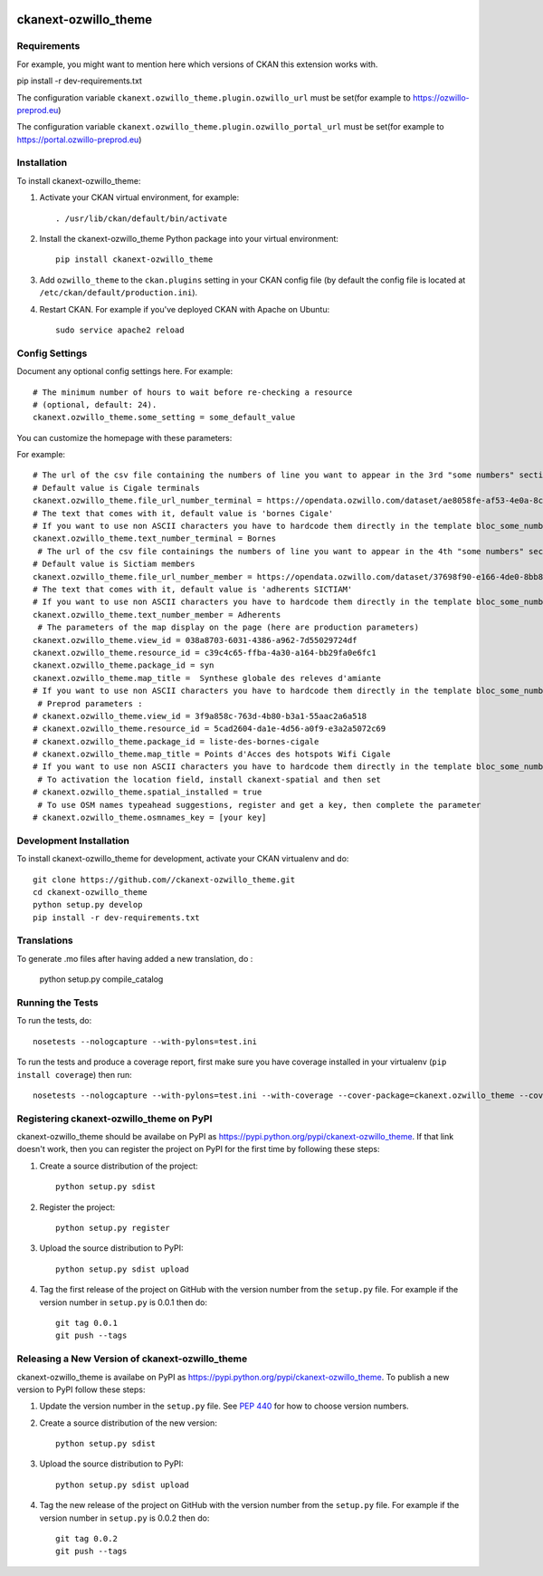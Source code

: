 .. You should enable this project on travis-ci.org and coveralls.io to make
   these badges work. The necessary Travis and Coverage config files have been
   generated for you.

.. image:: https://travis-ci.org//ckanext-ozwillo_theme.svg?branch=master
    :target: https://travis-ci.org//ckanext-ozwillo_theme

.. image:: https://coveralls.io/repos//ckanext-ozwillo_theme/badge.png?branch=master
  :target: https://coveralls.io/r//ckanext-ozwillo_theme?branch=master

.. image:: https://pypip.in/download/ckanext-ozwillo_theme/badge.svg
    :target: https://pypi.python.org/pypi//ckanext-ozwillo_theme/
    :alt: Downloads

.. image:: https://pypip.in/version/ckanext-ozwillo_theme/badge.svg
    :target: https://pypi.python.org/pypi/ckanext-ozwillo_theme/
    :alt: Latest Version

.. image:: https://pypip.in/py_versions/ckanext-ozwillo_theme/badge.svg
    :target: https://pypi.python.org/pypi/ckanext-ozwillo_theme/
    :alt: Supported Python versions

.. image:: https://pypip.in/status/ckanext-ozwillo_theme/badge.svg
    :target: https://pypi.python.org/pypi/ckanext-ozwillo_theme/
    :alt: Development Status

.. image:: https://pypip.in/license/ckanext-ozwillo_theme/badge.svg
    :target: https://pypi.python.org/pypi/ckanext-ozwillo_theme/
    :alt: License

=============
ckanext-ozwillo_theme
=============

.. Put a description of your extension here:
   What does it do? What features does it have?
   Consider including some screenshots or embedding a video!


------------
Requirements
------------

For example, you might want to mention here which versions of CKAN this
extension works with.

pip install -r dev-requirements.txt

The configuration variable ``ckanext.ozwillo_theme.plugin.ozwillo_url`` must be
set(for example to https://ozwillo-preprod.eu)

The configuration variable ``ckanext.ozwillo_theme.plugin.ozwillo_portal_url``
must be set(for example to https://portal.ozwillo-preprod.eu)

------------
Installation
------------

.. Add any additional install steps to the list below.
   For example installing any non-Python dependencies or adding any required
   config settings.

To install ckanext-ozwillo_theme:

1. Activate your CKAN virtual environment, for example::

     . /usr/lib/ckan/default/bin/activate

2. Install the ckanext-ozwillo_theme Python package into your virtual environment::

     pip install ckanext-ozwillo_theme

3. Add ``ozwillo_theme`` to the ``ckan.plugins`` setting in your CKAN
   config file (by default the config file is located at
   ``/etc/ckan/default/production.ini``).

4. Restart CKAN. For example if you've deployed CKAN with Apache on Ubuntu::

     sudo service apache2 reload


---------------
Config Settings
---------------

Document any optional config settings here. For example::

    # The minimum number of hours to wait before re-checking a resource
    # (optional, default: 24).
    ckanext.ozwillo_theme.some_setting = some_default_value


You can customize the homepage with these parameters:

For example::

    # The url of the csv file containing the numbers of line you want to appear in the 3rd "some numbers" section
    # Default value is Cigale terminals
    ckanext.ozwillo_theme.file_url_number_terminal = https://opendata.ozwillo.com/dataset/ae8058fe-af53-4e0a-8c2b-ad699c93bb42/resource/dd1fef8c-0283-42c2-9879-b01af6236252/download/points-dacces-wifi-cigale.csv
    # The text that comes with it, default value is 'bornes Cigale'
    # If you want to use non ASCII characters you have to hardcode them directly in the template bloc_some_numbers.html
    ckanext.ozwillo_theme.text_number_terminal = Bornes
     # The url of the csv file containings the numbers of line you want to appear in the 4th "some numbers" section
    # Default value is Sictiam members
    ckanext.ozwillo_theme.file_url_number_member = https://opendata.ozwillo.com/dataset/37698f90-e166-4de0-8bb8-08ff50ca8006/resource/2383533c-7ee6-47ab-aa77-42200f5c5c27/download/adherentssictiam06032017.csv
    # The text that comes with it, default value is 'adherents SICTIAM'
    # If you want to use non ASCII characters you have to hardcode them directly in the template bloc_some_numbers.html
    ckanext.ozwillo_theme.text_number_member = Adherents
     # The parameters of the map display on the page (here are production parameters)
    ckanext.ozwillo_theme.view_id = 038a8703-6031-4386-a962-7d55029724df
    ckanext.ozwillo_theme.resource_id = c39c4c65-ffba-4a30-a164-bb29fa0e6fc1
    ckanext.ozwillo_theme.package_id = syn
    ckanext.ozwillo_theme.map_title =  Synthese globale des releves d'amiante
    # If you want to use non ASCII characters you have to hardcode them directly in the template bloc_some_numbers.html
     # Preprod parameters :
    # ckanext.ozwillo_theme.view_id = 3f9a858c-763d-4b80-b3a1-55aac2a6a518
    # ckanext.ozwillo_theme.resource_id = 5cad2604-da1e-4d56-a0f9-e3a2a5072c69
    # ckanext.ozwillo_theme.package_id = liste-des-bornes-cigale
    # ckanext.ozwillo_theme.map_title = Points d'Acces des hotspots Wifi Cigale
    # If you want to use non ASCII characters you have to hardcode them directly in the template bloc_some_numbers.html
     # To activation the location field, install ckanext-spatial and then set
    # ckanext.ozwillo_theme.spatial_installed = true
     # To use OSM names typeahead suggestions, register and get a key, then complete the parameter
    # ckanext.ozwillo_theme.osmnames_key = [your key]

------------------------
Development Installation
------------------------

To install ckanext-ozwillo_theme for development, activate your CKAN virtualenv and
do::

    git clone https://github.com//ckanext-ozwillo_theme.git
    cd ckanext-ozwillo_theme
    python setup.py develop
    pip install -r dev-requirements.txt


------------
Translations
------------

To generate .mo files after having added a new translation, do :

    python setup.py compile_catalog

-----------------
Running the Tests
-----------------

To run the tests, do::

    nosetests --nologcapture --with-pylons=test.ini

To run the tests and produce a coverage report, first make sure you have
coverage installed in your virtualenv (``pip install coverage``) then run::

    nosetests --nologcapture --with-pylons=test.ini --with-coverage --cover-package=ckanext.ozwillo_theme --cover-inclusive --cover-erase --cover-tests


---------------------------------
Registering ckanext-ozwillo_theme on PyPI
---------------------------------

ckanext-ozwillo_theme should be availabe on PyPI as
https://pypi.python.org/pypi/ckanext-ozwillo_theme. If that link doesn't work, then
you can register the project on PyPI for the first time by following these
steps:

1. Create a source distribution of the project::

     python setup.py sdist

2. Register the project::

     python setup.py register

3. Upload the source distribution to PyPI::

     python setup.py sdist upload

4. Tag the first release of the project on GitHub with the version number from
   the ``setup.py`` file. For example if the version number in ``setup.py`` is
   0.0.1 then do::

       git tag 0.0.1
       git push --tags


----------------------------------------
Releasing a New Version of ckanext-ozwillo_theme
----------------------------------------

ckanext-ozwillo_theme is availabe on PyPI as https://pypi.python.org/pypi/ckanext-ozwillo_theme.
To publish a new version to PyPI follow these steps:

1. Update the version number in the ``setup.py`` file.
   See `PEP 440 <http://legacy.python.org/dev/peps/pep-0440/#public-version-identifiers>`_
   for how to choose version numbers.

2. Create a source distribution of the new version::

     python setup.py sdist

3. Upload the source distribution to PyPI::

     python setup.py sdist upload

4. Tag the new release of the project on GitHub with the version number from
   the ``setup.py`` file. For example if the version number in ``setup.py`` is
   0.0.2 then do::

       git tag 0.0.2
       git push --tags
